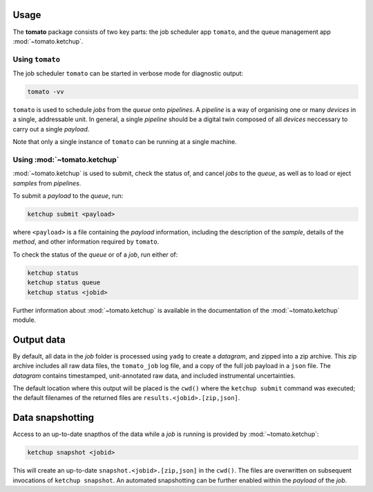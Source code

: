 Usage
-----

The **tomato** package consists of two key parts: the job scheduler app ``tomato``,
and the queue management app :mod:`~tomato.ketchup`.

Using ``tomato``
````````````````

The job scheduler ``tomato`` can be started in verbose mode for diagnostic output:

.. code:: bash

    tomato -vv

``tomato`` is used to schedule *jobs* from the *queue* onto *pipelines*. A *pipeline*
is a way of organising one or many *devices* in a single, addressable unit. In general, 
a single *pipeline* should be a digital twin composed of all *devices* neccessary to
carry out a single *payload*.

Note that only a single instance of ``tomato`` can be running at a single machine.
    
Using :mod:`~tomato.ketchup`
````````````````````````````

:mod:`~tomato.ketchup` is used to submit, check the status of, and cancel *jobs* to 
the *queue*, as well as to load or eject *samples* from *pipelines*.

To submit a *payload* to the *queue*, run:

.. code:: bash

    ketchup submit <payload>

where ``<payload>`` is a file containing the *payload* information, including
the description of the *sample*, details of the *method*, and other information
required by ``tomato``.

To check the status of the *queue* or of a *job*, run either of:

.. code:: bash

    ketchup status
    ketchup status queue
    ketchup status <jobid>

Further information about :mod:`~tomato.ketchup` is available in the documentation
of the :mod:`~tomato.ketchup` module.

Output data
-----------

By default, all data in the *job* folder is processed using ``yadg`` to create
a *datagram*, and zipped into a zip archive. This zip archive includes all raw
data files, the ``tomato_job`` log file, and a copy of the full job payload in a 
``json`` file. The *datagram* contains timestamped, unit-annotated raw data, and
included instrumental uncertainties.

The default location where this output will be placed is the ``cwd()`` where the 
``ketchup submit`` command was executed; the default filenames of the returned files 
are ``results.<jobid>.[zip,json]``.

Data snapshotting
-----------------

Access to an up-to-date snapthos of the data while a *job* is running is provided 
by :mod:`~tomato.ketchup`:

.. code:: bash

    ketchup snapshot <jobid>

This will create an up-to-date ``snapshot.<jobid>.[zip,json]`` in the ``cwd()``.
The files are overwritten on subsequent invocations of ``ketchup snapshot``. An
automated snapshotting can be further enabled within the *payload* of the *job*.